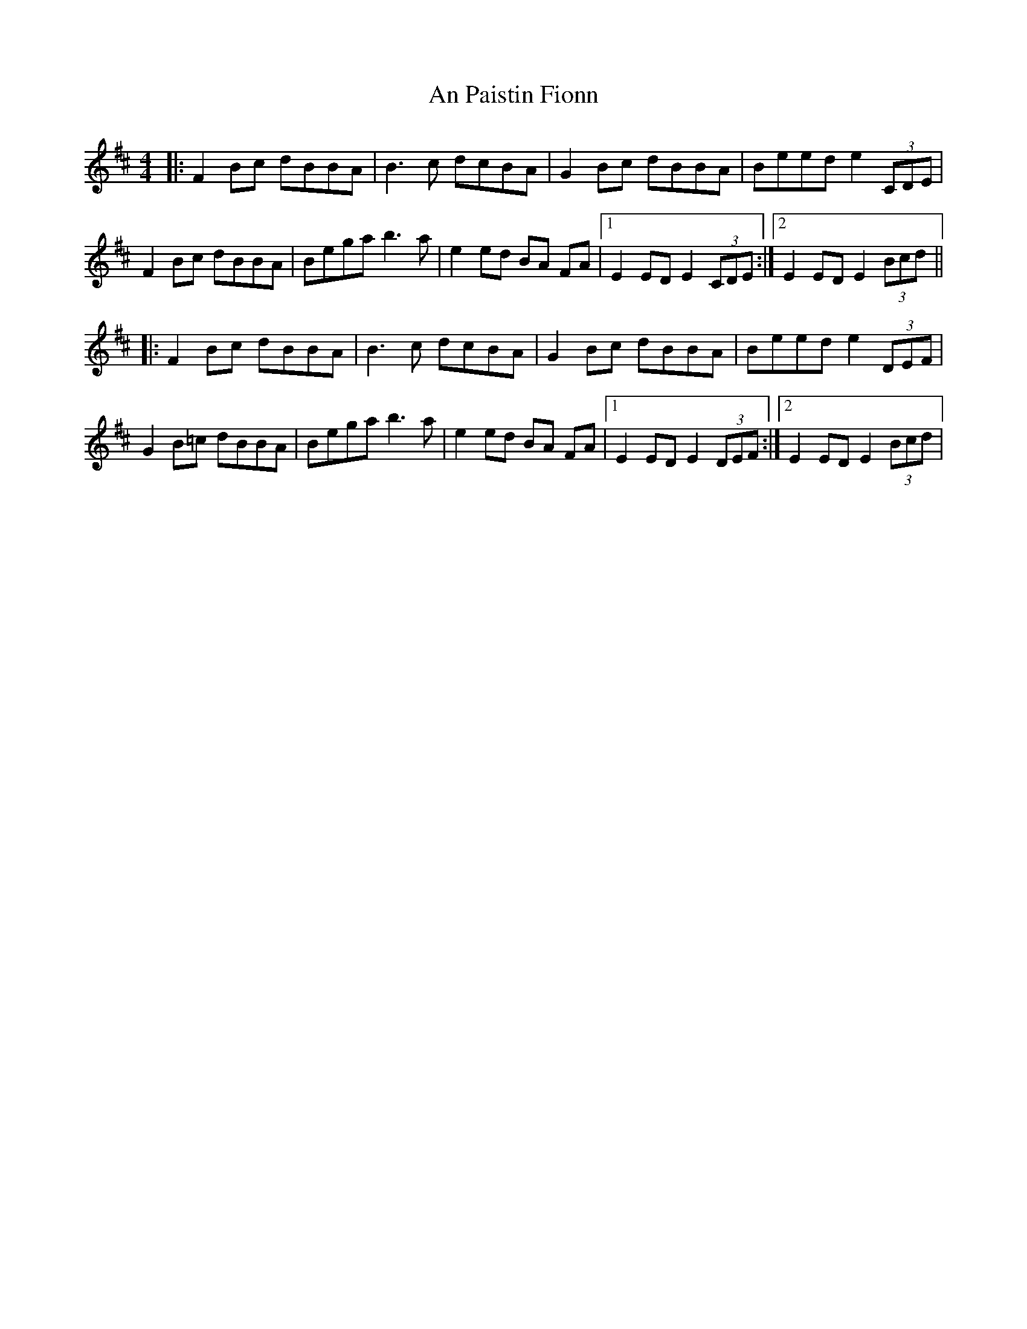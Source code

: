 X: 1328
T: An Paistin Fionn
R: hornpipe
M: 4/4
K: Edorian
|:F2 Bc dBBA|B3c dcBA|G2 Bc dBBA|Beed e2(3CDE|
F2 Bc dBBA|Bega b3 a|e2 ed BA FA|1 E2 ED E2 (3CDE:|2 E2 ED E2 (3Bcd||
|:F2 Bc dBBA|B3c dcBA|G2 Bc dBBA|Beed e2(3DEF|
G2 B=c dBBA|Bega b3 a|e2 ed BA FA|1 E2 ED E2 (3DEF:|2 E2 ED E2 (3Bcd|

